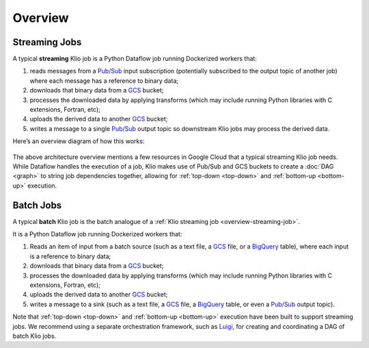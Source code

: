 Overview
========

.. _overview-streaming-job:

Streaming Jobs
--------------


A typical **streaming** Klio job is a Python Dataflow job running Dockerized workers that:

1. reads messages from a `Pub/Sub`_ input subscription (potentially subscribed to the output topic of another job) where each message has a reference to binary data;
2. downloads that binary data from a `GCS`_ bucket;
3. processes the downloaded data by applying transforms (which may include running Python libraries with C extensions, Fortran, etc);
4. uploads the derived data to another `GCS`_ bucket;
5. writes a message to a single `Pub/Sub`_ output topic so downstream Klio jobs may process the derived data.

Here’s an overview diagram of how this works:

.. figure:: images/job_overview.png
    :alt: klio job overview diagram


The above architecture overview mentions a few resources in Google Cloud that a typical streaming
Klio job needs. While Dataflow handles the execution of a job, Klio makes use of Pub/Sub and GCS
buckets to create a :doc:`DAG <graph>` to string job dependencies together, allowing for
:ref:`top-down <top-down>` and :ref:`bottom-up <bottom-up>` execution.

Batch Jobs
----------

A typical **batch** Klio job is the batch analogue of a :ref:`Klio streaming job <overview-streaming-job>`.

It is a Python Dataflow job running Dockerized workers that:

1. Reads an item of input from a batch source (such as a text file, a `GCS`_ file, or a `BigQuery`_ table), where each input is a reference to binary data;
2. downloads that binary data from a `GCS`_ bucket;
3. processes the downloaded data by applying transforms (which may include running Python libraries with C extensions, Fortran, etc);
4. uploads the derived data to another `GCS`_ bucket;
5. writes a message to a sink (such as a text file, a `GCS`_ file, a `BigQuery`_ table, or even a `Pub/Sub`_ output topic).

Note that :ref:`top-down <top-down>` and :ref:`bottom-up <bottom-up>` execution have been built to support streaming jobs. We recommend using a separate orchestration framework, such as `Luigi`_, for creating and coordinating a DAG of batch Klio jobs.

.. _Pub/Sub: https://cloud.google.com/pubsub/docs
.. _GCS: https://cloud.google.com/storage/docs
.. _BigQuery: https://cloud.google.com/bigquery/docs
.. _Luigi: https://github.com/spotify/luigi
